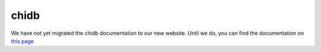 chidb
=====

We have not yet migrated the chidb documentation to our new website.
Until we do, you can find the documentation on 
`this page <http://people.cs.uchicago.edu/~borja/chidb/>`__